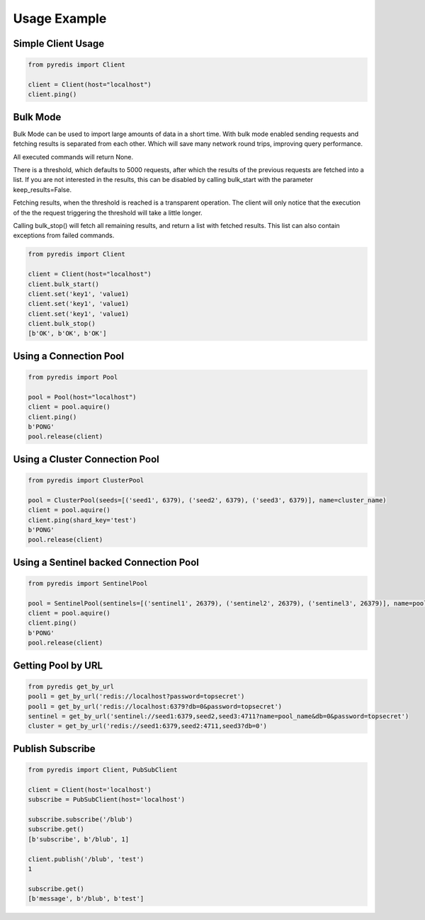 Usage Example
*************

Simple Client Usage
-------------------
.. code:: python

    from pyredis import Client

    client = Client(host="localhost")
    client.ping()


Bulk Mode
---------

Bulk Mode can be used to import large amounts of data in
a short time. With bulk mode enabled sending requests and
fetching results is separated from each other. Which will
save many network round trips, improving query performance.

All executed commands will return None.

There is a threshold, which defaults to 5000 requests,
after which the results of the previous requests are
fetched into a list. If you are not interested in the
results, this can be disabled by calling bulk_start
with the parameter keep_results=False.

Fetching results, when the threshold is reached is a transparent
operation. The client will only notice that the execution
of the the request triggering the threshold will take a little longer.

Calling bulk_stop() will fetch all remaining results, and return a list
with fetched results. This list can also contain exceptions from failed
commands.

.. code:: python

    from pyredis import Client

    client = Client(host="localhost")
    client.bulk_start()
    client.set('key1', 'value1)
    client.set('key1', 'value1)
    client.set('key1', 'value1)
    client.bulk_stop()
    [b'OK', b'OK', b'OK']


Using a Connection Pool
-----------------------
.. code:: python

    from pyredis import Pool

    pool = Pool(host="localhost")
    client = pool.aquire()
    client.ping()
    b'PONG'
    pool.release(client)


Using a Cluster Connection Pool
-------------------------------
.. code:: python

    from pyredis import ClusterPool

    pool = ClusterPool(seeds=[('seed1', 6379), ('seed2', 6379), ('seed3', 6379)], name=cluster_name)
    client = pool.aquire()
    client.ping(shard_key='test')
    b'PONG'
    pool.release(client)


Using a Sentinel backed Connection Pool
---------------------------------------
.. code:: python

    from pyredis import SentinelPool

    pool = SentinelPool(sentinels=[('sentinel1', 26379), ('sentinel2', 26379), ('sentinel3', 26379)], name=pool_name)
    client = pool.aquire()
    client.ping()
    b'PONG'
    pool.release(client)


Getting Pool by URL
-------------------
.. code:: python

    from pyredis get_by_url
    pool1 = get_by_url('redis://localhost?password=topsecret')
    pool1 = get_by_url('redis://localhost:6379?db=0&password=topsecret')
    sentinel = get_by_url('sentinel://seed1:6379,seed2,seed3:4711?name=pool_name&db=0&password=topsecret')
    cluster = get_by_url('redis://seed1:6379,seed2:4711,seed3?db=0')

Publish Subscribe
-----------------
.. code:: python

    from pyredis import Client, PubSubClient

    client = Client(host='localhost')
    subscribe = PubSubClient(host='localhost')

    subscribe.subscribe('/blub')
    subscribe.get()
    [b'subscribe', b'/blub', 1]

    client.publish('/blub', 'test')
    1

    subscribe.get()
    [b'message', b'/blub', b'test']

